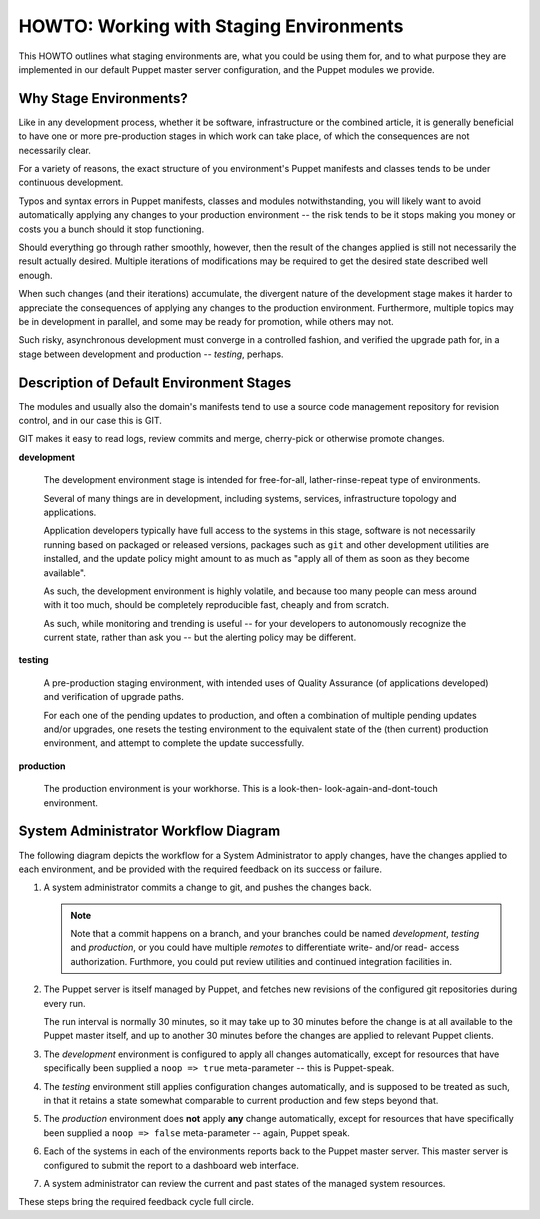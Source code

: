 ========================================
HOWTO: Working with Staging Environments
========================================

This HOWTO outlines what staging environments are, what you could be
using them for, and to what purpose they are implemented in our default
Puppet master server configuration, and the Puppet modules we provide.

Why Stage Environments?
=======================

Like in any development process, whether it be software, infrastructure
or the combined article, it is generally beneficial to have one or more
pre-production stages in which work can take place, of which the
consequences are not necessarily clear.

For a variety of reasons, the exact structure of you environment's
Puppet manifests and classes tends to be under continuous development.

Typos and syntax errors in Puppet manifests, classes and modules
notwithstanding, you will likely want to avoid automatically applying
any changes to your production environment -- the risk tends to be it
stops making you money or costs you a bunch should it stop functioning.

Should everything go through rather smoothly, however, then the result
of the changes applied is still not necessarily the result actually
desired. Multiple iterations of modifications may be required to get the
desired state described well enough.

When such changes (and their iterations) accumulate, the divergent
nature of the development stage makes it harder to appreciate the
consequences of applying any changes to the production environment.
Furthermore, multiple topics may be in development in parallel, and some
may be ready for promotion, while others may not.

Such risky, asynchronous development must converge in a controlled
fashion, and verified the upgrade path for, in a stage between
development and production -- *testing*, perhaps.

Description of Default Environment Stages
=========================================

The modules and usually also the domain's manifests tend to use a source
code management repository for revision control, and in our case this is
GIT.

GIT makes it easy to read logs, review commits and merge, cherry-pick or
otherwise promote changes.

**development**

    The development environment stage is intended for free-for-all,
    lather-rinse-repeat type of environments.

    Several of many things are in development, including systems,
    services, infrastructure topology and applications.

    Application developers typically have full access to the systems in
    this stage, software is not necessarily running based on packaged or
    released versions, packages such as ``git`` and other development
    utilities are installed, and the update policy might amount to as
    much as "apply all of them as soon as they become available".

    As such, the development environment is highly volatile, and because
    too many people can mess around with it too much, should be
    completely reproducible fast, cheaply and from scratch.

    As such, while monitoring and trending is useful -- for your
    developers to autonomously recognize the current state, rather than
    ask you -- but the alerting policy may be different.

**testing**

    A pre-production staging environment, with intended uses of
    Quality Assurance (of applications developed) and verification of
    upgrade paths.

    For each one of the pending updates to production, and often a
    combination of multiple pending updates and/or upgrades, one resets
    the testing environment to the equivalent state of the (then
    current) production environment, and attempt to complete the update
    successfully.

**production**

    The production environment is your workhorse. This is a look-then-
    look-again-and-dont-touch environment.

System Administrator Workflow Diagram
=====================================

The following diagram depicts the workflow for a System Administrator to
apply changes, have the changes applied to each environment, and be
provided with the required feedback on its success or failure.

.. graphviz::

    digraph architecture {
            rankdir = LR;
            splines = true;
            overlab = prism;

            edge [color=gray50, fontname=Calibri, fontsize=11];
            node [shape=record, fontname=Calibri, fontsize=11];

            subgraph cluster_puppet {
                    label = "Puppet Infra";

                    color = "white";
                    style = "filled";

                    "git", "puppet", "dashboard";
                    "git" -> "puppet" [label="(2)"];
                }

            subgraph cluster_server {
                    label = "example.org environments";

                    color = "white";
                    style = "filled";

                    "development" [color=gray50,style=filled];
                    "testing" [color=gray50,style=filled];
                    "production" [color=gray50,style=filled];
                }

            "development" ->
                "testing" ->
                "production";

            "puppet" -> "development" [label="(3)"];
            "puppet" -> "testing" [label="(4)"];
            "puppet" -> "production" [label="(5)"];

            "development" -> "dashboard" [label="(6)"];
            "testing" -> "dashboard" [label="(6)"];
            "production" -> "dashboard" [label="(6)"];

            "sysadmin" -> "git" [label="(1)"];
            "sysadmin" -> "dashboard" [dir=back,label="(7)"];
        }

(1) A system administrator commits a change to git, and pushes the
    changes back.

    .. NOTE::

        Note that a commit happens on a branch, and your branches could
        be named *development*, *testing* and *production*, or you could
        have multiple *remotes* to differentiate write- and/or read-
        access authorization. Furthmore, you could put review utilities
        and continued integration facilities in.

(2) The Puppet server is itself managed by Puppet, and fetches new
    revisions of the configured git repositories during every run.

    The run interval is normally 30 minutes, so it may take up to 30
    minutes before the change is at all available to the Puppet master
    itself, and up to another 30 minutes before the changes are applied
    to relevant Puppet clients.

(3) The *development* environment is configured to apply all changes
    automatically, except for resources that have specifically been
    supplied a ``noop => true`` meta-parameter -- this is Puppet-speak.

(4) The *testing* environment still applies configuration changes
    automatically, and is supposed to be treated as such, in that it
    retains a state somewhat comparable to current production and few
    steps beyond that.

(5) The *production* environment does **not** apply **any** change
    automatically, except for resources that have specifically been
    supplied a ``noop => false`` meta-parameter -- again, Puppet speak.

(6) Each of the systems in each of the environments reports back to the
    Puppet master server. This master server is configured to submit the
    report to a dashboard web interface.

(7) A system administrator can review the current and past states of the
    managed system resources.

These steps bring the required feedback cycle full circle.


